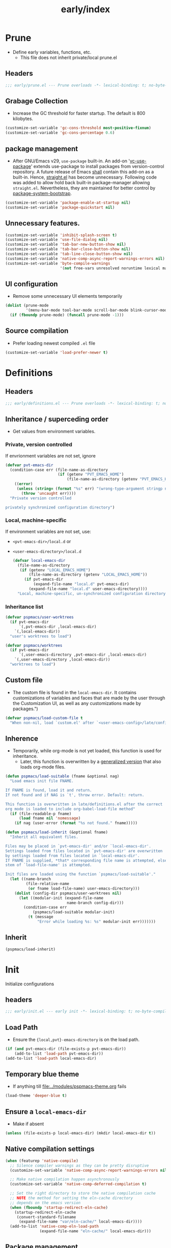 #+title: early/index
#+property: header-args :tangle t :mkdirp t :results no :eval never
#+OPTIONS: _:nil
#+auto_tangle: t

* Prune
- Define early variables, functions, etc.
  - This file does not inherit private/local prune.el
** Headers
#+begin_src emacs-lisp :tangle prune.el
  ;;; early/prune.el --- Prune overloads -*- lexical-binding: t; no-byte-compile: t; -*-
#+end_src

** Grabage Collection
- Increase the GC threshold for faster startup. The default is 800 kilobytes.
#+begin_src emacs-lisp :tangle prune.el
  (customize-set-variable 'gc-cons-threshold most-positive-fixnum)
  (customize-set-variable 'gc-cons-percentage 0.6)
#+end_src

** package management
- After GNU/Emacs v29, =use-package= built-in.
  An add-on '[[https://github.com/slotThe/vc-use-package][vc-use-package]]' extends use-package to install packages from version-control repository.
  A future release of Emacs [[https://git.savannah.gnu.org/cgit/emacs.git/commit/?id=2ce279680bf9c1964e98e2aa48a03d6675c386fe][shall]] contain this add-on as a built-in.
  Hence, [[https://github.com/radian-software/straight.el][straight.el]] has become unnecessary.
  Following code was added to allow hold back built-in package-manager allowing =straight.el=.
  Nevertheless, they are maintained for better control by [[file:../packaging/bootstrap.org][package-system-bootstrap]].
#+begin_src emacs-lisp :tangle prune.el
  (customize-set-variable 'package-enable-at-startup nil)
  (customize-set-variable 'package-quickstart nil)
#+end_src

** Unnecessary features.
#+begin_src emacs-lisp :tangle prune.el
  (customize-set-variable 'inhibit-splash-screen t)
  (customize-set-variable 'use-file-dialog nil)
  (customize-set-variable 'tab-bar-new-button-show nil)
  (customize-set-variable 'tab-bar-close-button-show nil)
  (customize-set-variable 'tab-line-close-button-show nil)
  (customize-set-variable 'native-comp-async-report-warnings-errors nil)
  (customize-set-variable 'byte-compile-warnings
                          '(not free-vars unresolved noruntime lexical make-local))
#+end_src

** UI configuration
- Remove some unnecessary UI elements temporarily
#+begin_src emacs-lisp :tangle prune.el
  (dolist (prune-mode
           '(menu-bar-mode tool-bar-mode scroll-bar-mode blink-cursor-mode) nil)
    (if (fboundp prune-mode) (funcall prune-mode -1)))
#+end_src

** Source compilation
- Prefer loading newest compiled =.el= file
#+begin_src emacs-lisp :tangle prune.el
  (customize-set-variable 'load-prefer-newer t)
#+end_src

* Definitions
** Headers
#+begin_src emacs-lisp :tangle definitions.el
  ;;; early/definitions.el --- Prune overloads -*- lexical-binding: t; no-byte-compile: t; -*-
#+end_src

** Inheritance / superceding order
- Get values from environment variables.
*** Private, version controlled
If envrionment variables are not set, ignore
#+begin_src emacs-lisp :tangle definitions.el
  (defvar pvt-emacs-dir
    (condition-case err (file-name-as-directory
                         (if (getenv "PVT_EMACS_HOME")
                             (file-name-as-directory (getenv "PVT_EMACS_HOME"))))
      ((error)
       (unless (string= (format "%s" err) "(wrong-type-argument stringp nil)")
         (throw 'uncaught err))))
    "Private version controlled

  privately synchronized configuration directory")
#+end_src

*** Local, machine-specific
If environment variables are not set, use:
- ~<pvt-emacs-dir>/local.d~ or
- ~<user-emacs-directory>/local.d~
  #+begin_src emacs-lisp :tangle definitions.el
    (defvar local-emacs-dir
      (file-name-as-directory
       (if (getenv "LOCAL_EMACS_HOME")
           (file-name-as-directory (getenv "LOCAL_EMACS_HOME"))
         (if pvt-emacs-dir
             (expand-file-name "local.d" pvt-emacs-dir)
           (expand-file-name "local.d" user-emacs-directory))))
      "Local, machine-specific, un-synchronized configuration directory")
  #+end_src

*** Inheritance list
#+begin_src emacs-lisp :tangle definitions.el
  (defvar pspmacs/user-worktrees
    (if pvt-emacs-dir
        `(,pvt-emacs-dir ,local-emacs-dir)
      `(,local-emacs-dir))
    "user's worktrees to load")

  (defvar pspmacs/worktrees
    (if pvt-emacs-dir
        `(,user-emacs-directory ,pvt-emacs-dir ,local-emacs-dir)
      `(,user-emacs-directory ,local-emacs-dir))
    "worktrees to load")
#+end_src

** Custom file
- The custom file is found in the =local-emacs-dir=. It contains
 customizations of variables and faces that are made by the user through the
 Customization UI, as well as any customizations made by packages.")
#+begin_src emacs-lisp :tangle definitions.el
  (defvar pspmacs/load-custom-file t
    "When non-nil, load `custom.el' after `<user-emacs-config>/late/config.el'")
#+end_src

** Inherence
- Temporarily, while org-mode is not yet loaded, this function is used for inheritance.
  - Later, this function is overwritten by a [[file:../late/index.org::*Org mode auto-load][generalized version]] that also loads org-mode files.
#+begin_src emacs-lisp :tangle definitions.el
  (defun pspmacs/load-suitable (fname &optional nag)
    "Load emacs init file FNAME.

  If FNAME is found, load it and return.
  If not found and if NAG is `t', throw error. Default: return.

  This function is overwritten in late/definitions.el after the correct
  org mode is loaded to include org-babel-load-file method"
    (if (file-readable-p fname)
        (load fname nil 'nomessage)
      (if nag (user-error (format "%s not found." fname)))))

  (defun pspmacs/load-inherit (&optional fname)
    "Inherit all equivalent files.

  Files may be placed in `pvt-emacs-dir' and/or `local-emacs-dir'.
  Settings loaded from files located in `pvt-emacs-dir' are overwritten
  by settings loaded from files located in `local-emacs-dir'.
  If FNAME is supplied, *that* corresponding file name is attempted, else,
  stem of `load-file-name' is attempted.

  Init files are loaded using the function `pspmacs/load-suitable'."
    (let ((name-branch
           (file-relative-name
            (or fname load-file-name) user-emacs-directory)))
      (dolist (config-dir pspmacs/user-worktrees nil)
        (let ((modular-init (expand-file-name
                             name-branch config-dir)))
          (condition-case err
              (pspmacs/load-suitable modular-init)
            (t (message
                "Error while loading %s: %s" modular-init err)))))))
#+end_src

** Inherit
#+begin_src emacs-lisp :tangle definitions.el
  (pspmacs/load-inherit)
#+end_src

* Init
Initialize configurations
** headers
#+begin_src emacs-lisp :tangle init.el
  ;;; early/init.el --- early init -*- lexical-binding: t; no-byte-compile: t; -*-
#+end_src

** Load Path
- Ensure the ={local,pvt}-emacs-directory= is on the load path.
#+begin_src emacs-lisp :tangle init.el
  (if (and pvt-emacs-dir (file-exists-p pvt-emacs-dir))
      (add-to-list 'load-path pvt-emacs-dir))
  (add-to-list 'load-path local-emacs-dir)
#+end_src

** Temporary blue theme
- If anything till [[file:../modules/pspmacs-theme.org]] fails
#+begin_src emacs-lisp :tangle init.el
  (load-theme 'deeper-blue t)
#+end_src

** Ensure a =local-emacs-dir=
- Make if absent
#+begin_src emacs-lisp :tangle init.el
  (unless (file-exists-p local-emacs-dir) (mkdir local-emacs-dir t))
#+end_src

** Native compilation settings
#+begin_src emacs-lisp :tangle init.el
  (when (featurep 'native-compile)
    ;; Silence compiler warnings as they can be pretty disruptive
    (customize-set-variable 'native-comp-async-report-warnings-errors nil)

    ;; Make native compilation happen asynchronously
    (customize-set-variable 'native-comp-deferred-compilation t)

    ;; Set the right directory to store the native compilation cache
    ;; NOTE the method for setting the eln-cache directory
    ;; depends on the emacs version
    (when (fboundp 'startup-redirect-eln-cache)
      (startup-redirect-eln-cache
       (convert-standard-filename
        (expand-file-name "var/eln-cache/" local-emacs-dir))))
    (add-to-list 'native-comp-eln-load-path
                 (expand-file-name "eln-cache/" local-emacs-dir)))
#+end_src

** Package management
- User may overwrite the =pspmacs/packaging-directory= in private or local init-tree to customize packaging system and decide how packages are to be initiated.
- These values are set in the =early-init=, but take effect as the /first step/ of =init.el=.
#+begin_src emacs-lisp :tangle init.el
  (setq pspmacs/packaging-directory
        (expand-file-name "packaging" user-emacs-directory))
#+end_src

** Single key-press response to yes-or-no
#+begin_src emacs-lisp :tangle init.el
  (defalias 'yes-or-no-p 'y-or-n-p)
#+end_src

** Inherit
#+begin_src emacs-lisp :tangle init.el
  (pspmacs/load-inherit)
#+end_src

* Config
** Headers
#+begin_src emacs-lisp :tangle config.el
;;; early/config.el --- Early config for speedy launch -*- lexical-binding: t; no-byte-compile: t; -*-
#+end_src

** Inherit
#+begin_src emacs-lisp :tangle config.el
  (pspmacs/load-inherit)
#+end_src
